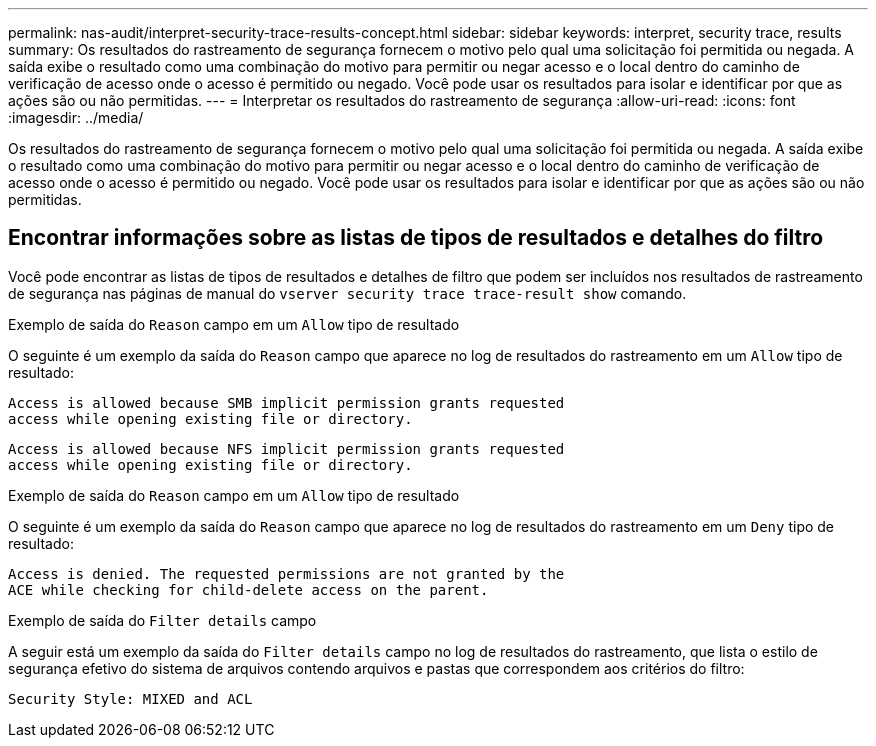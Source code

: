 ---
permalink: nas-audit/interpret-security-trace-results-concept.html 
sidebar: sidebar 
keywords: interpret, security trace, results 
summary: Os resultados do rastreamento de segurança fornecem o motivo pelo qual uma solicitação foi permitida ou negada. A saída exibe o resultado como uma combinação do motivo para permitir ou negar acesso e o local dentro do caminho de verificação de acesso onde o acesso é permitido ou negado. Você pode usar os resultados para isolar e identificar por que as ações são ou não permitidas. 
---
= Interpretar os resultados do rastreamento de segurança
:allow-uri-read: 
:icons: font
:imagesdir: ../media/


[role="lead"]
Os resultados do rastreamento de segurança fornecem o motivo pelo qual uma solicitação foi permitida ou negada. A saída exibe o resultado como uma combinação do motivo para permitir ou negar acesso e o local dentro do caminho de verificação de acesso onde o acesso é permitido ou negado. Você pode usar os resultados para isolar e identificar por que as ações são ou não permitidas.



== Encontrar informações sobre as listas de tipos de resultados e detalhes do filtro

Você pode encontrar as listas de tipos de resultados e detalhes de filtro que podem ser incluídos nos resultados de rastreamento de segurança nas páginas de manual do `vserver security trace trace-result show` comando.

.Exemplo de saída do `Reason` campo em um `Allow` tipo de resultado
O seguinte é um exemplo da saída do `Reason` campo que aparece no log de resultados do rastreamento em um `Allow` tipo de resultado:

[listing]
----
Access is allowed because SMB implicit permission grants requested
access while opening existing file or directory.
----
[listing]
----
Access is allowed because NFS implicit permission grants requested
access while opening existing file or directory.
----
.Exemplo de saída do `Reason` campo em um `Allow` tipo de resultado
O seguinte é um exemplo da saída do `Reason` campo que aparece no log de resultados do rastreamento em um `Deny` tipo de resultado:

[listing]
----
Access is denied. The requested permissions are not granted by the
ACE while checking for child-delete access on the parent.
----
.Exemplo de saída do `Filter details` campo
A seguir está um exemplo da saída do `Filter details` campo no log de resultados do rastreamento, que lista o estilo de segurança efetivo do sistema de arquivos contendo arquivos e pastas que correspondem aos critérios do filtro:

[listing]
----
Security Style: MIXED and ACL
----